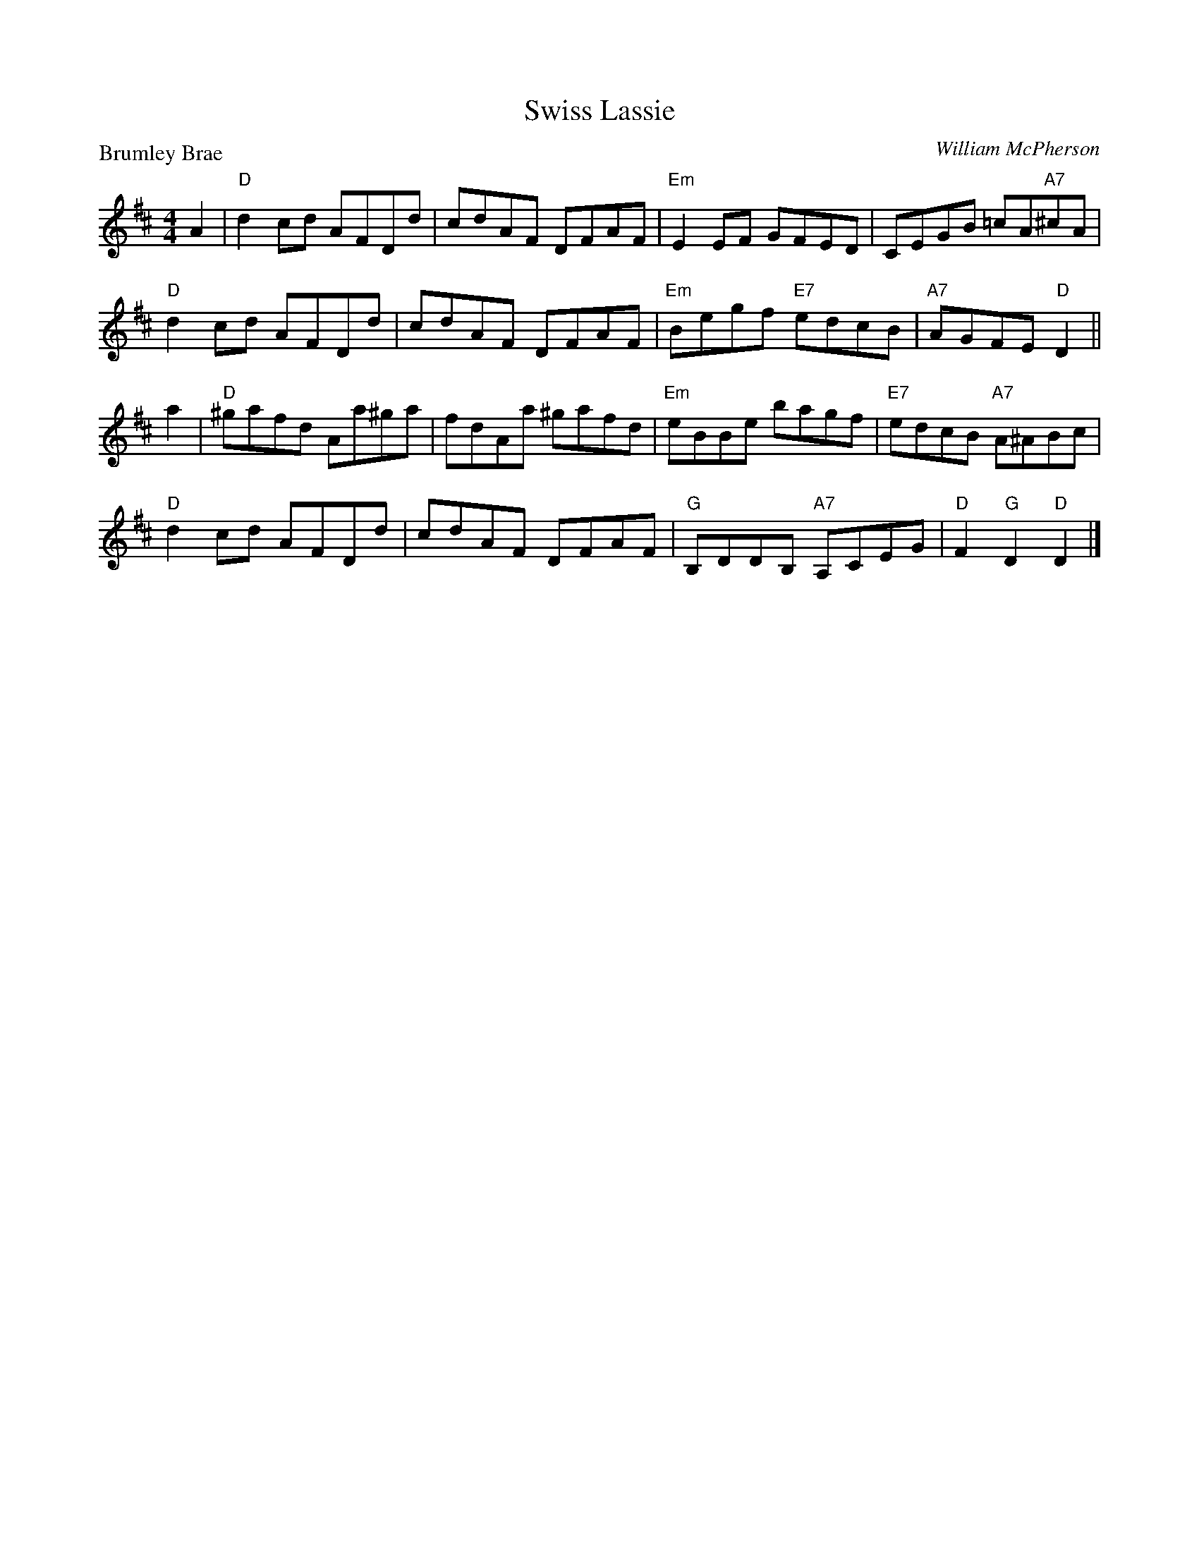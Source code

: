 X:3901
T:Swiss Lassie
P:Brumley Brae
C:William McPherson
R:Reel (8x32)
B:RSCDS 39-1
Z:Anselm Lingnau <anselm@strathspey.org>
M:4/4
L:1/8
K:D
A2|"D"d2 cd AFDd|cdAF DFAF|"Em"E2 EF GFED|CEGB =cA"A7"^cA|
   "D"d2 cd AFDd|cdAF DFAF|"Em"Begf "E7"edcB|"A7"AGFE "D"D2||
a2|"D"^gafd Aa^ga|fdAa ^gafd|"Em"eBBe bagf|"E7"edcB "A7"A^ABc|
   "D"d2 cd AFDd|cdAF DFAF|"G"B,DDB, "A7"A,CEG|"D"F2 "G"D2 "D"D2|]

